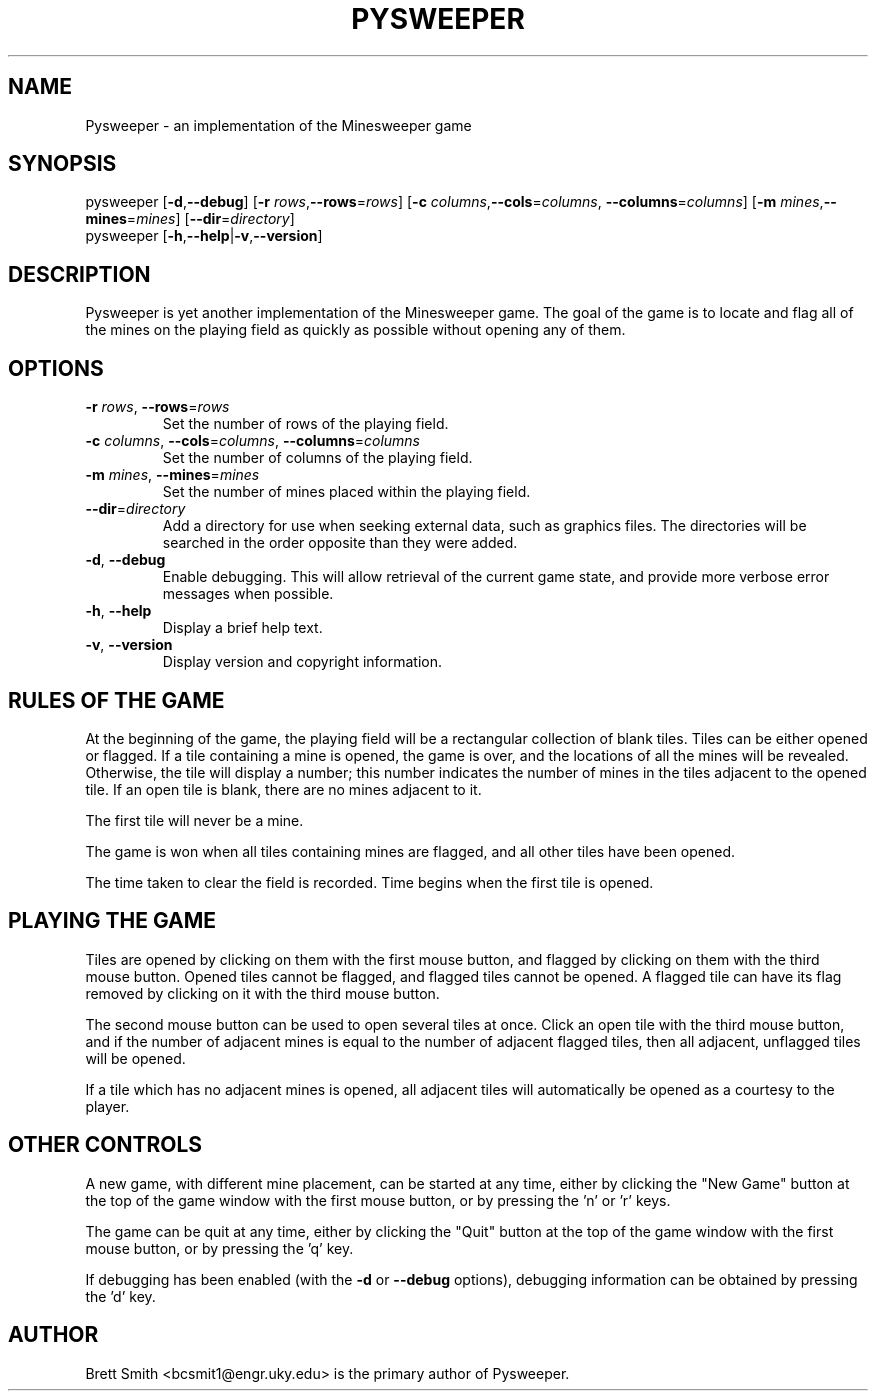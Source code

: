 .TH PYSWEEPER 6 "May 30, 2002"
.SH NAME
Pysweeper - an implementation of the Minesweeper game
.SH SYNOPSIS
pysweeper [\fB-d\fR,\fB--debug\fR]
[\fB-r\fR \fIrows\fR,\fB--rows\fR=\fIrows\fR]
[\fB-c\fR \fIcolumns\fR,\fB--cols\fR=\fIcolumns\fR,
\fB--columns\fR=\fIcolumns\fR]
[\fB-m\fR \fImines\fR,\fB--mines\fR=\fImines\fR]
[\fB--dir\fR=\fIdirectory\fR]
.br
pysweeper [\fB-h\fR,\fB--help\fR|\fB-v\fR,\fB--version\fR]
.SH DESCRIPTION
Pysweeper is yet another implementation of the Minesweeper game.  The goal
of the game is to locate and flag all of the mines on the playing field as
quickly as possible without opening any of them.
.SH OPTIONS
.IP "\fB-r\fR \fIrows\fR, \fB--rows\fR=\fIrows\fR"
Set the number of rows of the playing field.
.IP "\fB-c\fR \fIcolumns\fR, \fB--cols\fR=\fIcolumns\fR, \
\fB--columns\fR=\fIcolumns\fR"
Set the number of columns of the playing field.
.IP "\fB-m\fR \fImines\fR, \fB--mines\fR=\fImines\fR"
Set the number of mines placed within the playing field.
.IP "\fB--dir\fR=\fIdirectory\fR"
Add a directory for use when seeking external data, such as graphics
files.  The directories will be searched in the order opposite than they
were added.
.IP "\fB-d\fR, \fB--debug\fR"
Enable debugging.  This will allow retrieval of the current game state, and
provide more verbose error messages when possible.
.IP "\fB-h\fR, \fB--help\fR"
Display a brief help text.
.IP "\fB-v\fR, \fB--version\fR"
Display version and copyright information.
.SH "RULES OF THE GAME"
At the beginning of the game, the playing field will be a rectangular
collection of blank tiles.  Tiles can be either opened or flagged.  If a
tile containing a mine is opened, the game is over, and the locations of
all the mines will be revealed.  Otherwise, the tile will display a number;
this number indicates the number of mines in the tiles adjacent to the
opened tile.  If an open tile is blank, there are no mines adjacent to it.
.PP
The first tile will never be a mine.
.PP
The game is won when all tiles containing mines are flagged, and all other
tiles have been opened.
.PP
The time taken to clear the field is recorded.  Time begins when the first
tile is opened.
.SH "PLAYING THE GAME"
Tiles are opened by clicking on them with the first mouse button, and
flagged by clicking on them with the third mouse button.  Opened tiles
cannot be flagged, and flagged tiles cannot be opened.  A flagged tile can
have its flag removed by clicking on it with the third mouse button.
.PP
The second mouse button can be used to open several tiles at once.  Click an
open tile with the third mouse button, and if the number of adjacent mines
is equal to the number of adjacent flagged tiles, then all adjacent,
unflagged tiles will be opened.
.PP
If a tile which has no adjacent mines is opened, all adjacent tiles will
automatically be opened as a courtesy to the player.
.PP
.SH "OTHER CONTROLS"
A new game, with different mine placement, can be started at any time,
either by clicking the "New Game" button at the top of the game window with
the first mouse button, or by pressing the 'n' or 'r' keys.
.PP
The game can be quit at any time, either by clicking the "Quit" button at
the top of the game window with the first mouse button, or by pressing
the 'q' key.
.PP
If debugging has been enabled (with the \fB-d\fR or \fB--debug\fR options),
debugging information can be obtained by pressing the 'd' key.
.SH "AUTHOR"
Brett Smith <bcsmit1@engr.uky.edu> is the primary author of Pysweeper.
